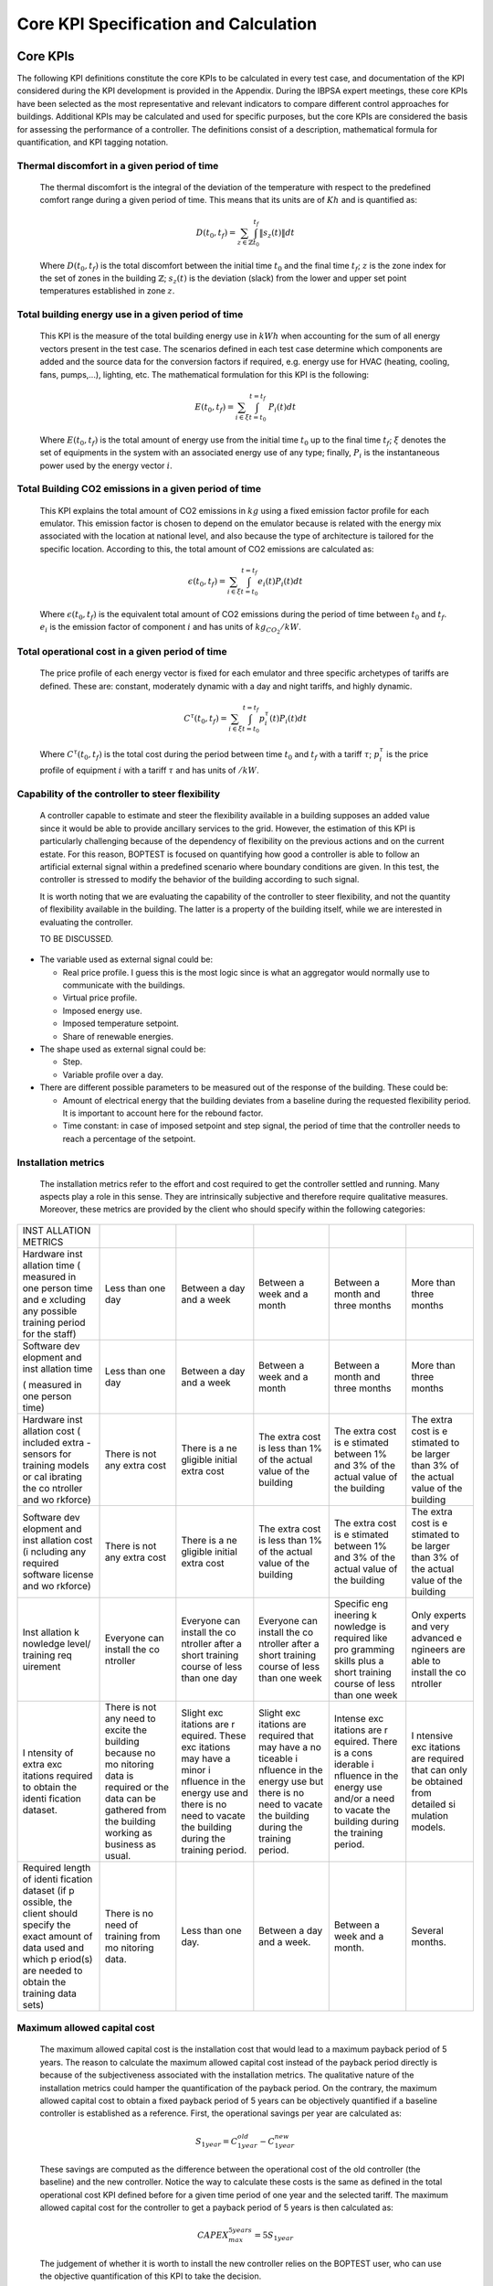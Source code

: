 Core KPI Specification and Calculation
======================================

Core KPIs
------------

The following KPI definitions constitute the core KPIs to be calculated
in every test case, and documentation of the KPI considered during the KPI development is provided in the Appendix. During the IBPSA expert meetings, these core KPIs have been selected as the most
representative and relevant indicators to compare different control
approaches for buildings. Additional KPIs may be calculated and used for
specific purposes, but the core KPIs are considered the basis for
assessing the performance of a controller. The definitions consist of a
description, mathematical formula for quantification, and KPI tagging
notation.

Thermal discomfort in a given period of time
~~~~~~~~~~~~~~~~~~~~~~~~~~~~~~~~~~~~~~~~~~~~

   The thermal discomfort is the integral of the deviation of the
   temperature with respect to the predefined comfort range during a
   given period of time. This means that its units are of :math:`Kh` and is
   quantified as:

   .. math:: D(t_0, t_f) = \sum_{z\in \mathbb{Z}} \int_{t_0}^{t_f} \left \|s_z (t) \right \| dt

   Where :math:`D(t_0, t_f)` is the total discomfort between the initial
   time :math:`t_0` and the final time :math:`t_f`; :math:`z` is the zone index for
   the set of zones in the building :math:`\mathbb{Z}`; :math:`s_z(t)` is the
   deviation (slack) from the lower and upper set point temperatures
   established in zone :math:`z`.

Total building energy use in a given period of time
~~~~~~~~~~~~~~~~~~~~~~~~~~~~~~~~~~~~~~~~~~~~~~~~~~~

   This KPI is the measure of the total building energy use in :math:`kWh`
   when accounting for the sum of all energy vectors present in the test
   case. The scenarios defined in each test case determine which
   components are added and the source data for the conversion factors
   if required, e.g. energy use for HVAC (heating, cooling, fans,
   pumps,...), lighting, etc. The mathematical formulation for this KPI
   is the following:

   .. math:: E(t_0, t_f) = \sum_{i\in \xi} \int_{t=t_0}^{t=t_f}\ P_i(t) dt

   Where :math:`E(t_0, t_f)` is the total amount of energy use from the
   initial time :math:`t_0` up to the final time :math:`t_f`; :math:`\xi` denotes
   the set of equipments in the system with an associated energy use of
   any type; finally, :math:`P_i` is the instantaneous power used by the
   energy vector :math:`i`.

Total Building CO2 emissions in a given period of time
~~~~~~~~~~~~~~~~~~~~~~~~~~~~~~~~~~~~~~~~~~~~~~~~~~~~~~

   This KPI explains the total amount of CO2 emissions in :math:`kg` using a
   fixed emission factor profile for each emulator. This emission factor
   is chosen to depend on the emulator because is related with the
   energy mix associated with the location at national level, and also
   because the type of architecture is tailored for the specific
   location. According to this, the total amount of CO2 emissions are
   calculated as:

   .. math:: \epsilon (t_0, t_f) = \sum_{i\in \xi} \int_{t=t_0}^{t=t_f}e_i(t)P_i(t) dt 

   Where :math:`\epsilon (t_0, t_f)` is the equivalent total amount of CO2
   emissions during the period of time between :math:`t_0` and :math:`t_f`.
   :math:`e_i` is the emission factor of component :math:`i` and has units of
   :math:`kg_{CO_2}/kW`.

Total operational cost in a given period of time
~~~~~~~~~~~~~~~~~~~~~~~~~~~~~~~~~~~~~~~~~~~~~~~~

   The price profile of each energy vector is fixed for each emulator
   and three specific archetypes of tariffs are defined. These are:
   constant, moderately dynamic with a day and night tariffs, and highly
   dynamic.

   .. math:: C^\tau(t_0, t_f) = \sum_{i\in \xi}\int_{t=t_0}^{t=t_f}p_i^\tau(t) P_i(t) dt

   Where :math:`C^\tau(t_0, t_f)` is the total cost during the period
   between time :math:`t_0` and :math:`t_f` with a tariff :math:`\tau`; :math:`p_i^\tau`
   is the price profile of equipment :math:`i` with a tariff :math:`\tau` and
   has units of :math:`$/kW`.

Capability of the controller to steer flexibility
~~~~~~~~~~~~~~~~~~~~~~~~~~~~~~~~~~~~~~~~~~~~~~~~~

   A controller capable to estimate and steer the flexibility available
   in a building supposes an added value since it would be able to
   provide ancillary services to the grid. However, the estimation of
   this KPI is particularly challenging because of the dependency of
   flexibility on the previous actions and on the current estate. For
   this reason, BOPTEST is focused on quantifying how good a controller
   is able to follow an artificial external signal within a predefined
   scenario where boundary conditions are given. In this test, the
   controller is stressed to modify the behavior of the building
   according to such signal.

   It is worth noting that we are evaluating the capability of the
   controller to steer flexibility, and not the quantity of flexibility
   available in the building. The latter is a property of the building
   itself, while we are interested in evaluating the controller.

   TO BE DISCUSSED.

-  The variable used as external signal could be:

   -  Real price profile. I guess this is the most logic since is what
      an aggregator would normally use to communicate with the
      buildings.

   -  Virtual price profile.

   -  Imposed energy use.

   -  Imposed temperature setpoint.

   -  Share of renewable energies.

-  The shape used as external signal could be:

   -  Step.

   -  Variable profile over a day.

-  There are different possible parameters to be measured out of the
   response of the building. These could be:

   -  Amount of electrical energy that the building deviates from a
      baseline during the requested flexibility period. It is important
      to account here for the rebound factor.

   -  Time constant: in case of imposed setpoint and step signal, the
      period of time that the controller needs to reach a percentage of
      the setpoint.

Installation metrics
~~~~~~~~~~~~~~~~~~~~

   The installation metrics refer to the effort and cost required to get
   the controller settled and running. Many aspects play a role in this
   sense. They are intrinsically subjective and therefore require
   qualitative measures. Moreover, these metrics are provided by the
   client who should specify within the following categories:

+----------+----------+----------+----------+----------+----------+
| INST     |          |          |          |          |          |
| ALLATION |          |          |          |          |          |
| METRICS  |          |          |          |          |          |
+----------+----------+----------+----------+----------+----------+
| Hardware | Less     | Between  | Between  | Between  | More     |
| inst     | than one | a day    | a week   | a month  | than     |
| allation | day      | and a    | and a    | and      | three    |
| time     |          | week     | month    | three    | months   |
| (        |          |          |          | months   |          |
| measured |          |          |          |          |          |
| in one   |          |          |          |          |          |
| person   |          |          |          |          |          |
| time and |          |          |          |          |          |
| e        |          |          |          |          |          |
| xcluding |          |          |          |          |          |
| any      |          |          |          |          |          |
| possible |          |          |          |          |          |
| training |          |          |          |          |          |
| period   |          |          |          |          |          |
| for the  |          |          |          |          |          |
| staff)   |          |          |          |          |          |
+----------+----------+----------+----------+----------+----------+
| Software | Less     | Between  | Between  | Between  | More     |
| dev      | than one | a day    | a week   | a month  | than     |
| elopment | day      | and a    | and a    | and      | three    |
| and      |          | week     | month    | three    | months   |
| inst     |          |          |          | months   |          |
| allation |          |          |          |          |          |
| time     |          |          |          |          |          |
|          |          |          |          |          |          |
| (        |          |          |          |          |          |
| measured |          |          |          |          |          |
| in one   |          |          |          |          |          |
| person   |          |          |          |          |          |
| time)    |          |          |          |          |          |
+----------+----------+----------+----------+----------+----------+
| Hardware | There is | There is | The      | The      | The      |
| inst     | not any  | a        | extra    | extra    | extra    |
| allation | extra    | ne       | cost is  | cost is  | cost is  |
| cost     | cost     | gligible | less     | e        | e        |
| (        |          | initial  | than 1%  | stimated | stimated |
| included |          | extra    | of the   | between  | to be    |
| extra    |          | cost     | actual   | 1% and   | larger   |
| -sensors |          |          | value of | 3% of    | than 3%  |
| for      |          |          | the      | the      | of the   |
| training |          |          | building | actual   | actual   |
| models   |          |          |          | value of | value of |
| or       |          |          |          | the      | the      |
| cal      |          |          |          | building | building |
| ibrating |          |          |          |          |          |
| the      |          |          |          |          |          |
| co       |          |          |          |          |          |
| ntroller |          |          |          |          |          |
| and      |          |          |          |          |          |
| wo       |          |          |          |          |          |
| rkforce) |          |          |          |          |          |
+----------+----------+----------+----------+----------+----------+
| Software | There is | There is | The      | The      | The      |
| dev      | not any  | a        | extra    | extra    | extra    |
| elopment | extra    | ne       | cost is  | cost is  | cost is  |
| and      | cost     | gligible | less     | e        | e        |
| inst     |          | initial  | than 1%  | stimated | stimated |
| allation |          | extra    | of the   | between  | to be    |
| cost     |          | cost     | actual   | 1% and   | larger   |
| (i       |          |          | value of | 3% of    | than 3%  |
| ncluding |          |          | the      | the      | of the   |
| any      |          |          | building | actual   | actual   |
| required |          |          |          | value of | value of |
| software |          |          |          | the      | the      |
| license  |          |          |          | building | building |
| and      |          |          |          |          |          |
| wo       |          |          |          |          |          |
| rkforce) |          |          |          |          |          |
+----------+----------+----------+----------+----------+----------+
| Inst     | Everyone | Everyone | Everyone | Specific | Only     |
| allation | can      | can      | can      | eng      | experts  |
| k        | install  | install  | install  | ineering | and very |
| nowledge | the      | the      | the      | k        | advanced |
| level/   | co       | co       | co       | nowledge | e        |
| training | ntroller | ntroller | ntroller | is       | ngineers |
| req      |          | after a  | after a  | required | are able |
| uirement |          | short    | short    | like     | to       |
|          |          | training | training | pro      | install  |
|          |          | course   | course   | gramming | the      |
|          |          | of less  | of less  | skills   | co       |
|          |          | than one | than one | plus a   | ntroller |
|          |          | day      | week     | short    |          |
|          |          |          |          | training |          |
|          |          |          |          | course   |          |
|          |          |          |          | of less  |          |
|          |          |          |          | than one |          |
|          |          |          |          | week     |          |
+----------+----------+----------+----------+----------+----------+
| I        | There is | Slight   | Slight   | Intense  | I        |
| ntensity | not any  | exc      | exc      | exc      | ntensive |
| of extra | need to  | itations | itations | itations | exc      |
| exc      | excite   | are      | are      | are      | itations |
| itations | the      | r        | required | r        | are      |
| required | building | equired. | that may | equired. | required |
| to       | because  | These    | have a   | There is | that can |
| obtain   | no       | exc      | no       | a        | only be  |
| the      | mo       | itations | ticeable | cons     | obtained |
| identi   | nitoring | may have | i        | iderable | from     |
| fication | data is  | a minor  | nfluence | i        | detailed |
| dataset. | required | i        | in the   | nfluence | si       |
|          | or the   | nfluence | energy   | in the   | mulation |
|          | data can | in the   | use but  | energy   | models.  |
|          | be       | energy   | there is | use      |          |
|          | gathered | use and  | no need  | and/or a |          |
|          | from the | there is | to       | need to  |          |
|          | building | no need  | vacate   | vacate   |          |
|          | working  | to       | the      | the      |          |
|          | as       | vacate   | building | building |          |
|          | business | the      | during   | during   |          |
|          | as       | building | the      | the      |          |
|          | usual.   | during   | training | training |          |
|          |          | the      | period.  | period.  |          |
|          |          | training |          |          |          |
|          |          | period.  |          |          |          |
+----------+----------+----------+----------+----------+----------+
| Required | There is | Less     | Between  | Between  | Several  |
| length   | no need  | than one | a day    | a week   | months.  |
| of       | of       | day.     | and a    | and a    |          |
| identi   | training |          | week.    | month.   |          |
| fication | from     |          |          |          |          |
| dataset  | mo       |          |          |          |          |
| (if      | nitoring |          |          |          |          |
| p        | data.    |          |          |          |          |
| ossible, |          |          |          |          |          |
| the      |          |          |          |          |          |
| client   |          |          |          |          |          |
| should   |          |          |          |          |          |
| specify  |          |          |          |          |          |
| the      |          |          |          |          |          |
| exact    |          |          |          |          |          |
| amount   |          |          |          |          |          |
| of data  |          |          |          |          |          |
| used and |          |          |          |          |          |
| which    |          |          |          |          |          |
| p        |          |          |          |          |          |
| eriod(s) |          |          |          |          |          |
| are      |          |          |          |          |          |
| needed   |          |          |          |          |          |
| to       |          |          |          |          |          |
| obtain   |          |          |          |          |          |
| the      |          |          |          |          |          |
| training |          |          |          |          |          |
| data     |          |          |          |          |          |
| sets)    |          |          |          |          |          |
+----------+----------+----------+----------+----------+----------+

Maximum allowed capital cost
~~~~~~~~~~~~~~~~~~~~~~~~~~~~

   The maximum allowed capital cost is the installation cost that would
   lead to a maximum payback period of 5 years. The reason to calculate
   the maximum allowed capital cost instead of the payback period
   directly is because of the subjectiveness associated with the
   installation metrics. The qualitative nature of the installation
   metrics could hamper the quantification of the payback period. On the
   contrary, the maximum allowed capital cost to obtain a fixed payback
   period of 5 years can be objectively quantified if a baseline
   controller is established as a reference. First, the operational
   savings per year are calculated as:

   .. math:: S_{1 year} = C_{1 year}^{old}−C_{1 year}^{new}

   These savings are computed as the difference between the operational
   cost of the old controller (the baseline) and the new controller.
   Notice the way to calculate these costs is the same as defined in the
   total operational cost KPI defined before for a given time period of
   one year and the selected tariff. The maximum allowed capital cost
   for the controller to get a payback period of 5 years is then
   calculated as:

   .. math:: CAPEX_{max}^{5 years} = 5 S_{1 year}

   The judgement of whether it is worth to install the new controller
   relies on the BOPTEST user, who can use the objective quantification
   of this KPI to take the decision.

Computational time ratio
~~~~~~~~~~~~~~~~~~~~~~~~

   The computational time at iteration :math:`k`, :math:`t_c(k)` is the time
   required by the controller to compute the inputs to control the
   building during that iteration. It needs to be shorter than the
   building-system sampling time period of that iteration, :math:`T_s(k)`.
   This sampling time is the real time lapse between two instants where
   the control input signal is computed and applied in the building. The
   ratio between both indicates the percentage of sampling time used by
   the controller to compute the inputs. In this sense, the
   computational time ratio is a good indicator of the scalability of
   the controller since explains the time left every sampling period
   that could be used to increase the controller complexity.

   As the computational time and the sampling time period may not be the
   same for every iteration, an average of these variables is used with
   all the iterations that take place between the initial time :math:`t_0`
   and the final time :math:`t_f` for which this KPI is calculated. Thus,
   the computational time ratio is computed as follows:

   .. math:: t(t_0,t_f) =\frac{\frac{\sum_{k=1}^{n}t_c(k)}{n}}{\frac{\sum_{k=1}^{n}T_s(k)}{n}}= \sum_{k=1}^{n}\frac{t_c(k)}{T_s(k)}

   Where :math:`n` is the number of iterations that take place between
   :math:`t_0` and :math:`t_f`.

Indoor air quality indicator 
~~~~~~~~~~~~~~~~~~~~~~~~~~~~

   Indoor air quality (IAQ) is always a critical factor in the indoor
   environment that directly relates to occupant health, comfort, and
   productivity. Accurate evaluation of IAQ requires a set of
   measurements of the typical indoor air pollutants (such as
   Particulate Matter (*PM*), Volatile Organic Compounds (*VOCs*),
   Nitrogen Dioxide (*NO\ 2*), Formaldehyde, Radon (*Rn*), Biological
   Pollutants). Direct measurement of those pollutants are typically
   costly and physical modeling of those pollutants in the indoor
   environment are not well established. As a result, an alternative
   path is used to evaluate the IAQ by measuring the amount of fresh air
   via *CO\ 2*-based evaluation. From the perspective of building HVAC
   system operation and control, IAQ related control actions include
   controlling the ratio of fresh air intake and modifying the
   ventilation rate. Increasing the ventilation rate was found to be
   associated with reducing sick building syndrome symptoms. ASHRAE
   Standard 62.1 has setup the minimum requirement for fresh air intake.
   To evaluate if this requirement has been met, it can be directly
   calculated by measuring outside air flow rate, recirculating air flow
   rate, occupant numbers, and building area. This can be also
   indirectly estimated by measuring carbon dioxide concentration for a
   building mainly occupied by human beings. Thus, *CO\ 2* concentration
   has been used as control inputs in demand control ventilation.

   This metric is defined as the total time when *CO\ 2* concentration
   :math:`C_z(t_i)``\gamma_z` is higher than the ASHRAE recommended value
   :math:`C_r``\gamma_r` for all the zones in the whole building , during
   the time interval :math:`\{t_{0},t_{1}\}`:

   .. math:: Unmet_{CO_2} = \sum_{z \in Z}\sum_{t_i=t_0}^{t_1}s(t_i)

   .. math:: s(t_i)=1, if C_z(t_i)>C_r, \quad at \quad  time \quad t_i

   .. math:: s(t_i)=0$, if C_z(t_i) \leq C_r, \quad at \quad  time \quad  t_i.

   Where :math:`C` denotes the concentration of carbon dioxide *CO\ 2* in
   ppm. For zone :math:`z`, the carbon dioxide concentration is :math:`C_z(t_i)`
   at time :math:`t_i`. Let :math:`a` denote the ambient environment. Let
   :math:`C_r` denotes the required *CO\ 2* concentration threshold from
   ASHRAE 62.1 (e.g., for office :math:`C_r`=700 ppm + :math:`a`).

   .. math:: \Phi(t_0, t_f) = \sum_{z\in \mathbb{Z}} \int_{t_0}^{t_f} \phi_z(t) dt%0

   .. math:: \phi_z(t)=\gamma_z(t)−\gamma_r, \quad if \quad\gamma_z(t)>\gamma_r

   .. math:: \phi_z(t)=0, \quad if \quad \gamma_z(t) \leq \gamma_r
   Where
   :math:`\Phi` is the total violation of carbon dioxide *CO\ 2*
   concentration in ppm*h between the initial time :math:`t_0` and the final
   time :math:`t_f`. :math:`z` is the zone index for the set of zones in the
   building :math:`\mathbb{Z}`. :math:`\phi_z` is the deviation of zone :math:`z`
   from the required *CO\ 2* concentration threshold from ASHRAE 62.1.

Calculation Module
---------------------

A KPI calculation module is implemented that calculates the core KPIs
during the test case simulation by computing KPIs on the fly in order to
provide feedback to the controller or only for informative purposes.
Upon deployment of the test case, the module first use the KPI JSON
(kpis.json) to associate model output names with the appropriate KPIs
through the specified KPI annotations.
